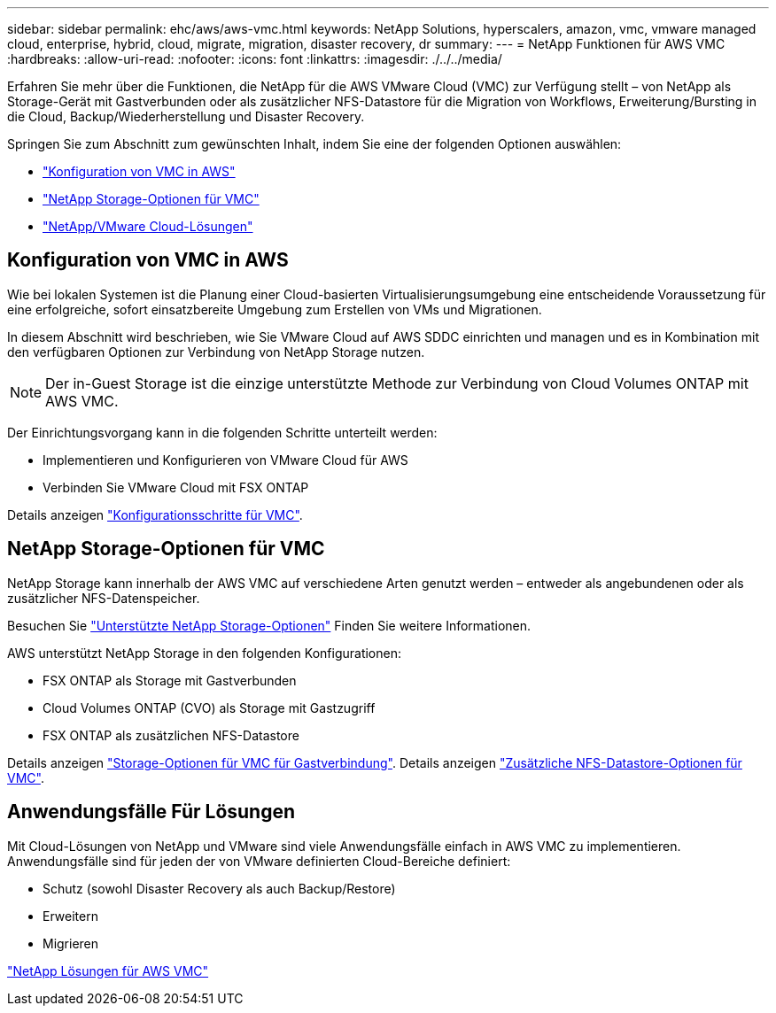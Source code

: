 ---
sidebar: sidebar 
permalink: ehc/aws/aws-vmc.html 
keywords: NetApp Solutions, hyperscalers, amazon, vmc, vmware managed cloud, enterprise, hybrid, cloud, migrate, migration, disaster recovery, dr 
summary:  
---
= NetApp Funktionen für AWS VMC
:hardbreaks:
:allow-uri-read: 
:nofooter: 
:icons: font
:linkattrs: 
:imagesdir: ./../../media/


[role="lead"]
Erfahren Sie mehr über die Funktionen, die NetApp für die AWS VMware Cloud (VMC) zur Verfügung stellt – von NetApp als Storage-Gerät mit Gastverbunden oder als zusätzlicher NFS-Datastore für die Migration von Workflows, Erweiterung/Bursting in die Cloud, Backup/Wiederherstellung und Disaster Recovery.

Springen Sie zum Abschnitt zum gewünschten Inhalt, indem Sie eine der folgenden Optionen auswählen:

* link:#config["Konfiguration von VMC in AWS"]
* link:#datastore["NetApp Storage-Optionen für VMC"]
* link:#solutions["NetApp/VMware Cloud-Lösungen"]




== Konfiguration von VMC in AWS

Wie bei lokalen Systemen ist die Planung einer Cloud-basierten Virtualisierungsumgebung eine entscheidende Voraussetzung für eine erfolgreiche, sofort einsatzbereite Umgebung zum Erstellen von VMs und Migrationen.

In diesem Abschnitt wird beschrieben, wie Sie VMware Cloud auf AWS SDDC einrichten und managen und es in Kombination mit den verfügbaren Optionen zur Verbindung von NetApp Storage nutzen.


NOTE: Der in-Guest Storage ist die einzige unterstützte Methode zur Verbindung von Cloud Volumes ONTAP mit AWS VMC.

Der Einrichtungsvorgang kann in die folgenden Schritte unterteilt werden:

* Implementieren und Konfigurieren von VMware Cloud für AWS
* Verbinden Sie VMware Cloud mit FSX ONTAP


Details anzeigen link:aws-setup.html["Konfigurationsschritte für VMC"].



== NetApp Storage-Optionen für VMC

NetApp Storage kann innerhalb der AWS VMC auf verschiedene Arten genutzt werden – entweder als angebundenen oder als zusätzlicher NFS-Datenspeicher.

Besuchen Sie link:../ehc-support-configs.html["Unterstützte NetApp Storage-Optionen"] Finden Sie weitere Informationen.

AWS unterstützt NetApp Storage in den folgenden Konfigurationen:

* FSX ONTAP als Storage mit Gastverbunden
* Cloud Volumes ONTAP (CVO) als Storage mit Gastzugriff
* FSX ONTAP als zusätzlichen NFS-Datastore


Details anzeigen link:aws-guest.html["Storage-Optionen für VMC für Gastverbindung"]. Details anzeigen link:aws-native-nfs-datastore-option.html["Zusätzliche NFS-Datastore-Optionen für VMC"].



== Anwendungsfälle Für Lösungen

Mit Cloud-Lösungen von NetApp und VMware sind viele Anwendungsfälle einfach in AWS VMC zu implementieren. Anwendungsfälle sind für jeden der von VMware definierten Cloud-Bereiche definiert:

* Schutz (sowohl Disaster Recovery als auch Backup/Restore)
* Erweitern
* Migrieren


link:aws-solutions.html["NetApp Lösungen für AWS VMC"]
